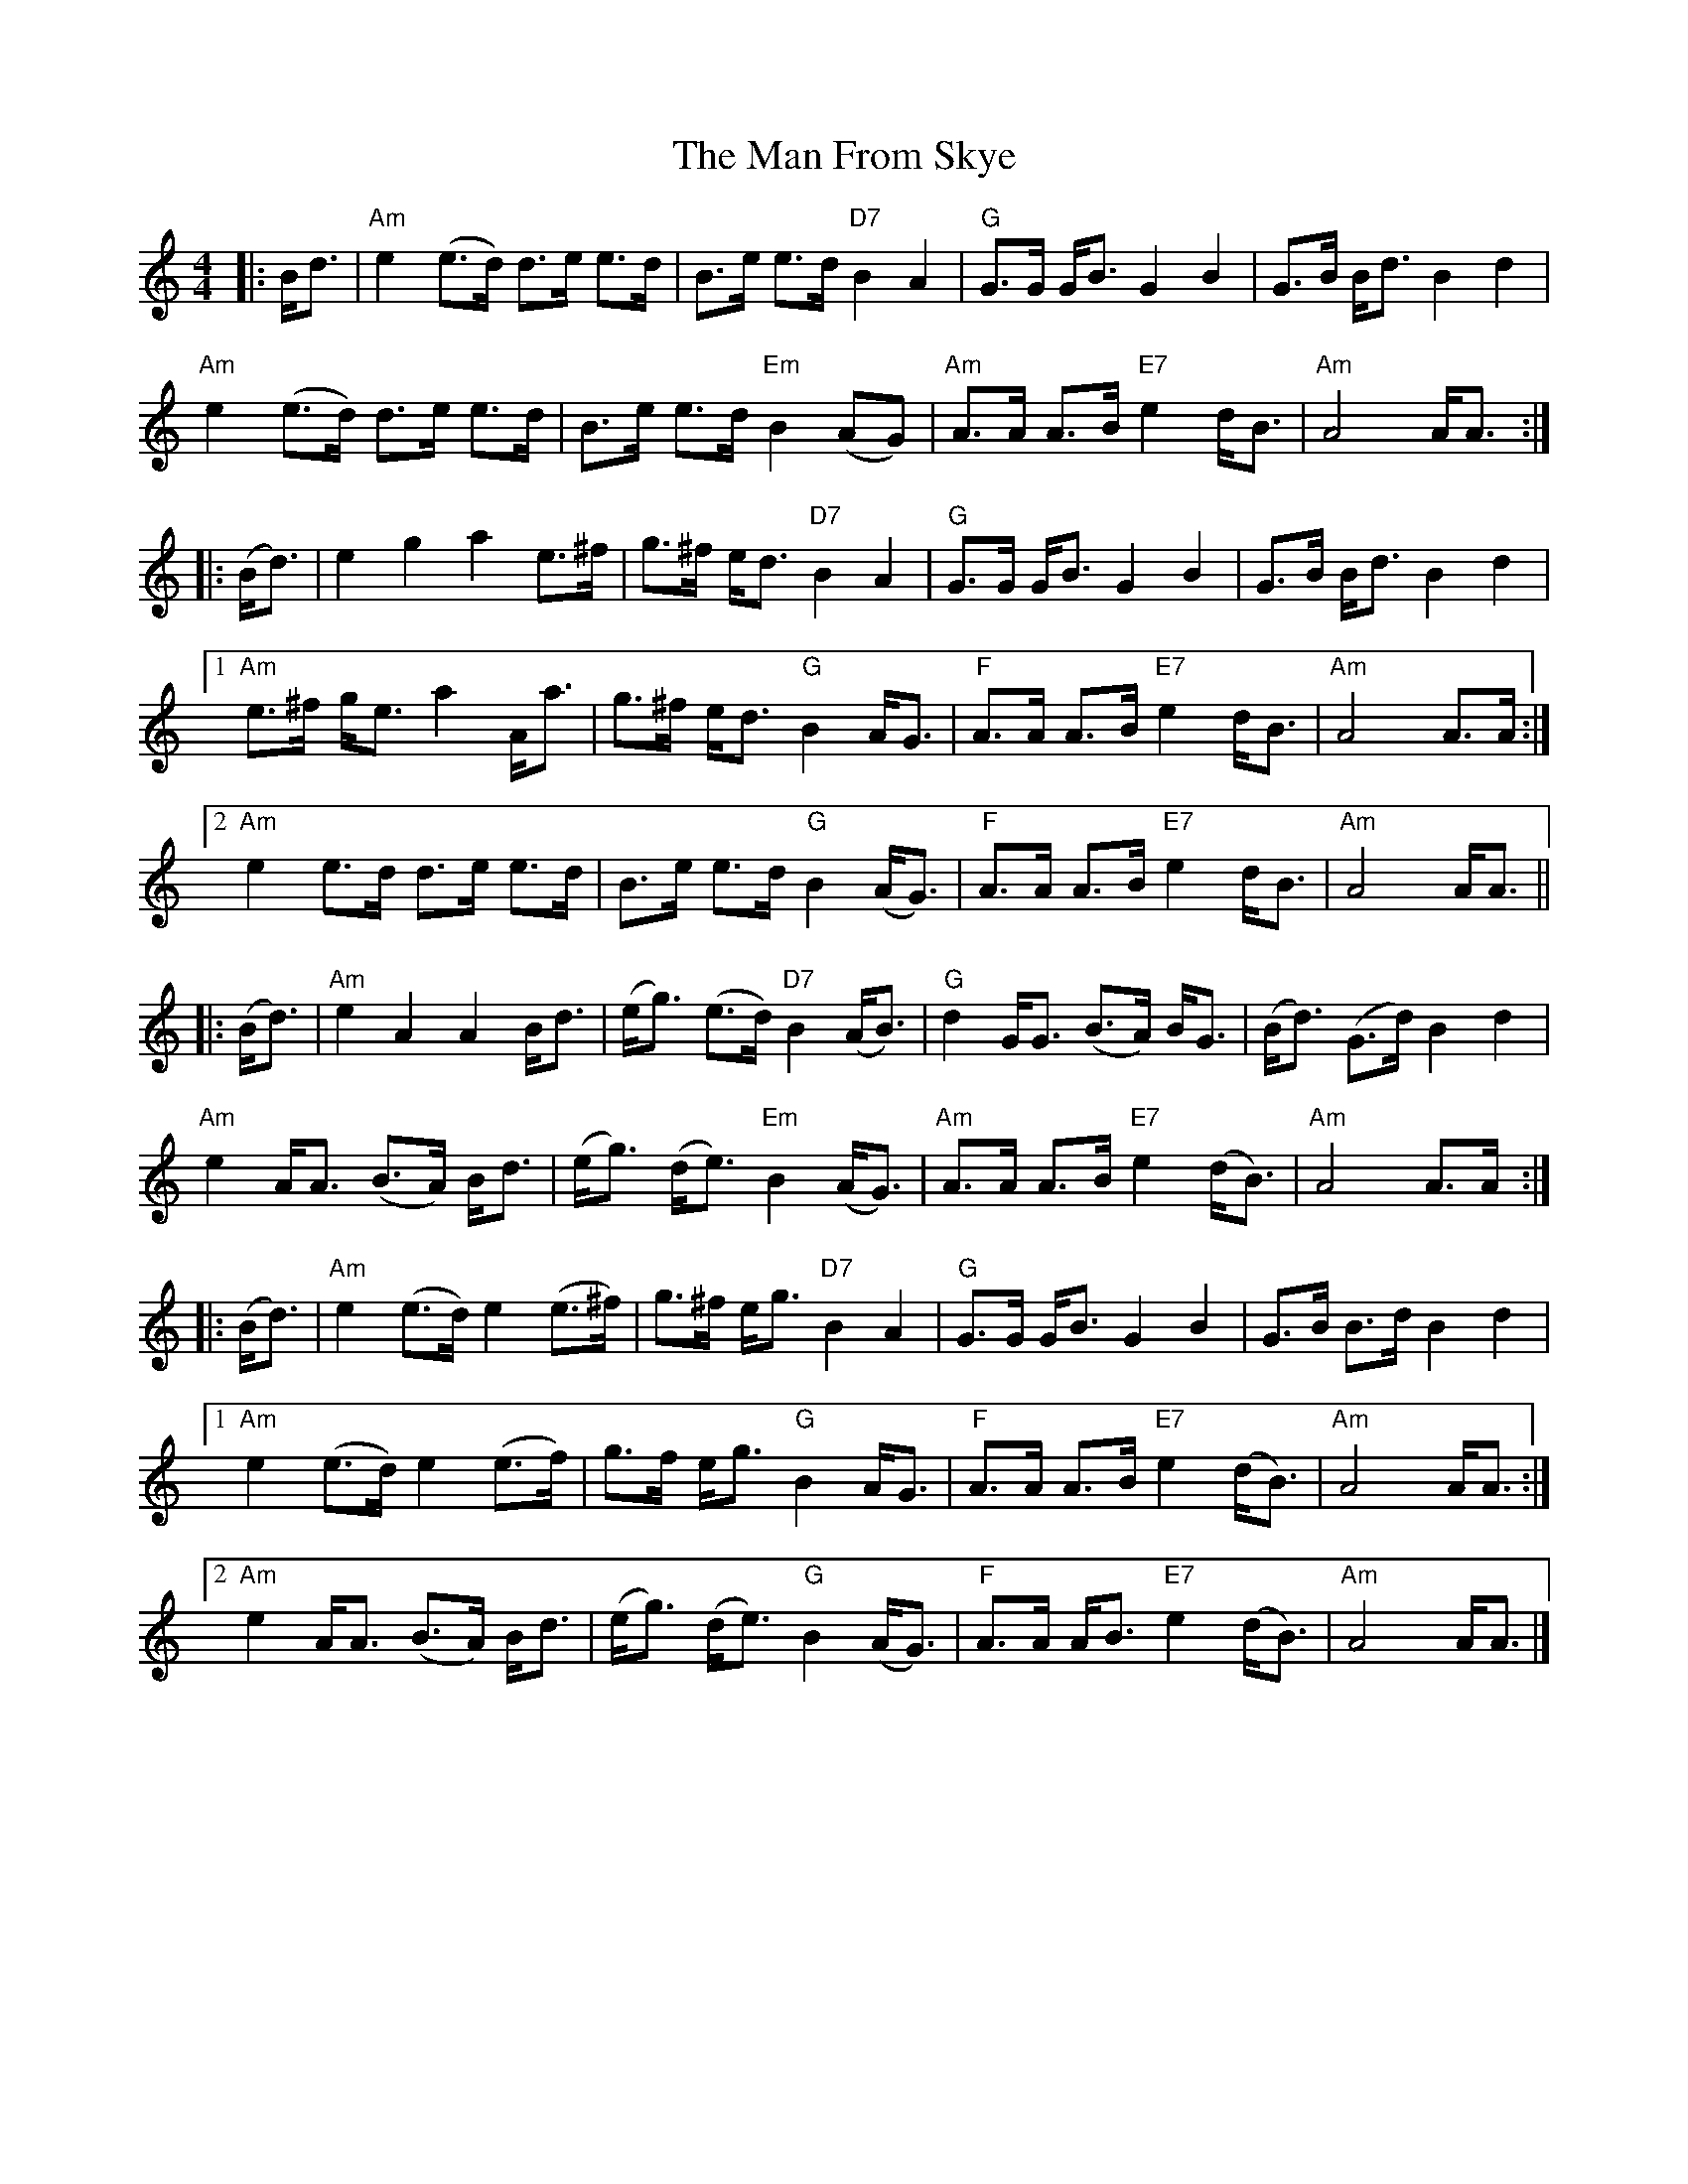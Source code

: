 X:87
T: Man From Skye, The
M: 4/4
L: 1/8
R: hornpipe
K:Am
|:B<d |\
"Am" e2 (e>d) d>e e>d|B>e e>d "D7"B2 A2|"G"G>G G<B G2 B2|G>B B<d B2 d2|
"Am"e2 (e>d) d>e e>d | B>e e>d "Em"B2 (AG) |"Am"A>A A>B "E7"e2 d<B|"Am" A4 A<A :|
|: (B<d)|\
e2 g2 a2 e>^f | g>^f e<d "D7"B2 A2 |"G" G>G G<B G2 B2|G>B B<d B2 d2|
[1 "Am"e>^f g<e a2 A<a | g>^f e<d "G"B2 A<G |"F" A>A A>B "E7"e2 d<B|"Am"A4 A>A :|
[2 "Am"e2 e>d d>e e>d  | B>e e>d "G"B2 (A<G)|"F" A>A A>B "E7"e2 d<B|"Am"A4 A<A||
|: (B<d)|\
"Am"e2 A2 A2 B<d | (e<g) (e>d) "D7"B2 (A<B) |"G" d2 G<G (B>A) B<G|(B<d) (G>d) B2 d2|
"Am"e2 A<A (B>A) B<d | (e<g) (d<e) "Em"B2 (A<G) |"Am" A>A A>B "E7"e2 (d<B)|"Am"A4 A>A :|
|: (B<d)|\
"Am"e2 (e>d) e2 (e>^f)    | g>^f e<g "D7"B2 A2      |"G"G>G G<B G2 B2 | G>B B>d B2 d2|
[1"Am" e2 (e>d) e2 (e>f) | g>f e<g "G"B2 A<G      |"F"A>A A>B "E7"e2 (d<B) |"Am" A4 A<A :|
[2"Am" e2 A<A (B>A) B<d  | (e<g) (d<e) "G"B2 (A<G)|"F"A>A A<B "E7"e2 (d<B) |"Am" A4 A<A|]
